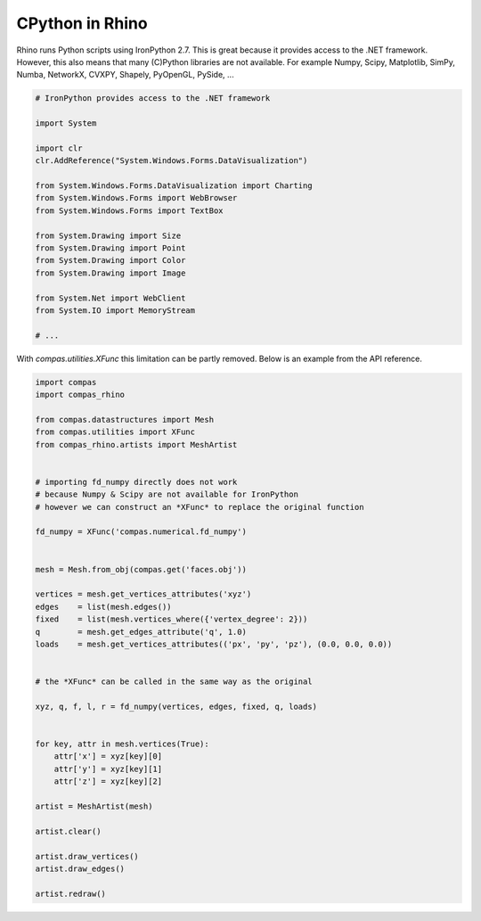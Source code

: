 ********************************************************************************
CPython in Rhino
********************************************************************************

Rhino runs Python scripts using IronPython 2.7.
This is great because it provides access to the .NET framework.
However, this also means that many (C)Python libraries are not available.
For example Numpy, Scipy, Matplotlib, SimPy, Numba, NetworkX, CVXPY, Shapely, PyOpenGL, PySide, ...

.. code-block:: python

    # IronPython provides access to the .NET framework

    import System

    import clr
    clr.AddReference("System.Windows.Forms.DataVisualization")

    from System.Windows.Forms.DataVisualization import Charting
    from System.Windows.Forms import WebBrowser
    from System.Windows.Forms import TextBox

    from System.Drawing import Size
    from System.Drawing import Point
    from System.Drawing import Color
    from System.Drawing import Image

    from System.Net import WebClient
    from System.IO import MemoryStream

    # ...


With `compas.utilities.XFunc` this limitation can be partly removed.
Below is an example from the API reference.

.. code-block:: python

    import compas
    import compas_rhino

    from compas.datastructures import Mesh
    from compas.utilities import XFunc
    from compas_rhino.artists import MeshArtist


    # importing fd_numpy directly does not work
    # because Numpy & Scipy are not available for IronPython
    # however we can construct an *XFunc* to replace the original function

    fd_numpy = XFunc('compas.numerical.fd_numpy')


    mesh = Mesh.from_obj(compas.get('faces.obj'))

    vertices = mesh.get_vertices_attributes('xyz')
    edges    = list(mesh.edges())
    fixed    = list(mesh.vertices_where({'vertex_degree': 2}))
    q        = mesh.get_edges_attribute('q', 1.0)
    loads    = mesh.get_vertices_attributes(('px', 'py', 'pz'), (0.0, 0.0, 0.0))


    # the *XFunc* can be called in the same way as the original

    xyz, q, f, l, r = fd_numpy(vertices, edges, fixed, q, loads)


    for key, attr in mesh.vertices(True):
        attr['x'] = xyz[key][0]
        attr['y'] = xyz[key][1]
        attr['z'] = xyz[key][2]

    artist = MeshArtist(mesh)

    artist.clear()

    artist.draw_vertices()
    artist.draw_edges()

    artist.redraw()

